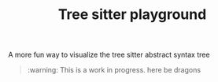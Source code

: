 #+TITLE: Tree sitter playground

A more fun way to visualize the tree sitter abstract syntax tree

#+begin_quote
:warning: This is a work in progress. here be dragons
#+end_quote
